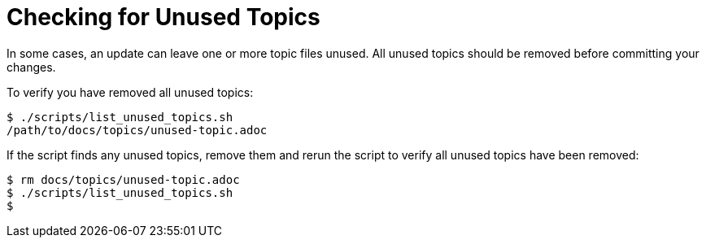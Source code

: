 = Checking for Unused Topics

In some cases, an update can leave one or more topic files unused.
All unused topics should be removed before committing your changes.

To verify you have removed all unused topics:

[source,bash,options="nowrap",subs="attributes+"]
----
$ ./scripts/list_unused_topics.sh
/path/to/docs/topics/unused-topic.adoc
----

If the script finds any unused topics, remove them and rerun the script to verify all unused topics have been removed:

[source,bash,options="nowrap",subs="attributes+"]
----
$ rm docs/topics/unused-topic.adoc
$ ./scripts/list_unused_topics.sh
$
----
